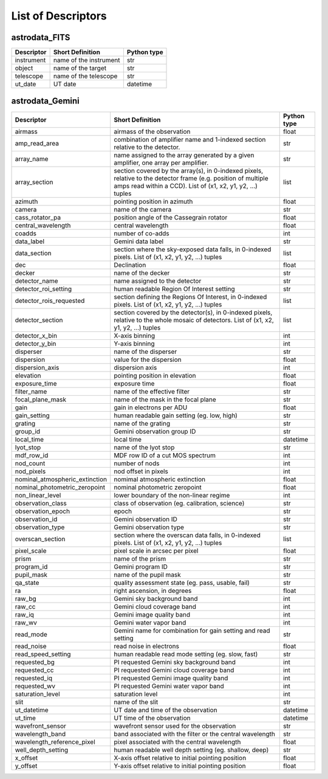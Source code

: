 .. descriptors.rst

.. _descriptors:

*******************
List of Descriptors
*******************

astrodata_FITS
==============

+----------------+------------------------+-----------------+
| **Descriptor** | **Short Definition**   | **Python type** |
+================+========================+=================+
| instrument     | name of the instrument | str             |
+----------------+------------------------+-----------------+
| object         | name of the target     | str             |
+----------------+------------------------+-----------------+
| telescope      | name of the telescope  | str             |
+----------------+------------------------+-----------------+
| ut_date        | UT date                | datetime        |
+----------------+------------------------+-----------------+

astrodata_Gemini
================

.. tabularcolumns:: |l|p{3.0in}|l|

+--------------------------------+----------------------------------------------------------------+-----------------+
| **Descriptor**                 | **Short Definition**                                           | **Python type** |
+================================+================================================================+=================+
| airmass                        | airmass of the observation                                     | float           |
+--------------------------------+----------------------------------------------------------------+-----------------+
| amp_read_area                  | combination of amplifier name and 1-indexed section relative   | str             |
|                                | to the detector.                                               |                 |
+--------------------------------+----------------------------------------------------------------+-----------------+
| array_name                     | name assigned to the array generated by a given amplifier,     | str             |
|                                | one array per amplifier.                                       |                 |
+--------------------------------+----------------------------------------------------------------+-----------------+
| array_section                  | section covered by the array(s), in 0-indexed pixels, relative | list            |
|                                | to the detector frame (e.g. position of multiple amps read     |                 |
|                                | within a CCD). List of (x1, x2, y1, y2, ...) tuples            |                 |
+--------------------------------+----------------------------------------------------------------+-----------------+
| azimuth                        | pointing position in azimuth                                   | float           |
+--------------------------------+----------------------------------------------------------------+-----------------+
| camera                         | name of the camera                                             | str             |
+--------------------------------+----------------------------------------------------------------+-----------------+
| cass_rotator_pa                | position angle of the Cassegrain rotator                       | float           |
+--------------------------------+----------------------------------------------------------------+-----------------+
| central_wavelength             | central wavelength                                             | float           |
+--------------------------------+----------------------------------------------------------------+-----------------+
| coadds                         | number of co-adds                                              | int             |
+--------------------------------+----------------------------------------------------------------+-----------------+
| data_label                     | Gemini data label                                              | str             |
+--------------------------------+----------------------------------------------------------------+-----------------+
| data_section                   | section where the sky-exposed data falls, in 0-indexed pixels. | list            |
|                                | List of (x1, x2, y1, y2, ...) tuples                           |                 |
+--------------------------------+----------------------------------------------------------------+-----------------+
| dec                            | Declination                                                    | float           |
+--------------------------------+----------------------------------------------------------------+-----------------+
| decker                         | name of the decker                                             | str             |
+--------------------------------+----------------------------------------------------------------+-----------------+
| detector_name                  | name assigned to the detector                                  | str             |
+--------------------------------+----------------------------------------------------------------+-----------------+
| detector_roi_setting           | human readable Region Of Interest setting                      | str             |
+--------------------------------+----------------------------------------------------------------+-----------------+
| detector_rois_requested        | section defining the Regions Of Interest, in 0-indexed pixels. | list            |
|                                | List of (x1, x2, y1, y2, ...) tuples                           |                 |
+--------------------------------+----------------------------------------------------------------+-----------------+
| detector_section               | section covered by the detector(s), in 0-indexed pixels,       | list            |
|                                | relative to the whole mosaic of detectors.                     |                 |
|                                | List of (x1, x2, y1, y2, ...) tuples                           |                 |
+--------------------------------+----------------------------------------------------------------+-----------------+
| detector_x_bin                 | X-axis binning                                                 | int             |
+--------------------------------+----------------------------------------------------------------+-----------------+
| detector_y_bin                 | Y-axis binning                                                 | int             |
+--------------------------------+----------------------------------------------------------------+-----------------+
| disperser                      | name of the disperser                                          | str             |
+--------------------------------+----------------------------------------------------------------+-----------------+
| dispersion                     | value for the dispersion                                       | float           |
+--------------------------------+----------------------------------------------------------------+-----------------+
| dispersion_axis                | dispersion axis                                                | int             |
+--------------------------------+----------------------------------------------------------------+-----------------+
| elevation                      | pointing position in elevation                                 | float           |
+--------------------------------+----------------------------------------------------------------+-----------------+
| exposure_time                  | exposure time                                                  | float           |
+--------------------------------+----------------------------------------------------------------+-----------------+
| filter_name                    | name of the effective filter                                   | str             |
+--------------------------------+----------------------------------------------------------------+-----------------+
| focal_plane_mask               | name of the mask in the focal plane                            | str             |
+--------------------------------+----------------------------------------------------------------+-----------------+
| gain                           | gain in electrons per ADU                                      | float           |
+--------------------------------+----------------------------------------------------------------+-----------------+
| gain_setting                   | human readable gain setting (eg. low, high)                    | str             |
+--------------------------------+----------------------------------------------------------------+-----------------+
| grating                        | name of the grating                                            | str             |
+--------------------------------+----------------------------------------------------------------+-----------------+
| group_id                       | Gemini observation group ID                                    | str             |
+--------------------------------+----------------------------------------------------------------+-----------------+
| local_time                     | local time                                                     | datetime        |
+--------------------------------+----------------------------------------------------------------+-----------------+
| lyot_stop                      | name of the lyot stop                                          | str             |
+--------------------------------+----------------------------------------------------------------+-----------------+
| mdf_row_id                     | MDF row ID of a cut MOS spectrum                               | int             |
+--------------------------------+----------------------------------------------------------------+-----------------+
| nod_count                      | number of nods                                                 | int             |
+--------------------------------+----------------------------------------------------------------+-----------------+
| nod_pixels                     | nod offset in pixels                                           | int             |
+--------------------------------+----------------------------------------------------------------+-----------------+
| nominal_atmospheric_extinction | nomimal atmospheric extinction                                 | float           |
+--------------------------------+----------------------------------------------------------------+-----------------+
| nominal_photometric_zeropoint  | nominal photometric zeropoint                                  | float           |
+--------------------------------+----------------------------------------------------------------+-----------------+
| non_linear_level               | lower boundary of the non-linear regime                        | int             |
+--------------------------------+----------------------------------------------------------------+-----------------+
| observation_class              | class of observation (eg. calibration, science)                | str             |
+--------------------------------+----------------------------------------------------------------+-----------------+
| observation_epoch              | epoch                                                          | str             |
+--------------------------------+----------------------------------------------------------------+-----------------+
| observation_id                 | Gemini observation ID                                          | str             |
+--------------------------------+----------------------------------------------------------------+-----------------+
| observation_type               | Gemini observation type                                        | str             |
+--------------------------------+----------------------------------------------------------------+-----------------+
| overscan_section               | section where the overscan data falls, in 0-indexed pixels.    | list            |
|                                | List of (x1, x2, y1, y2, ...) tuples                           |                 |
+--------------------------------+----------------------------------------------------------------+-----------------+
| pixel_scale                    | pixel scale in arcsec per pixel                                | float           |
+--------------------------------+----------------------------------------------------------------+-----------------+
| prism                          | name of the prism                                              | str             |
+--------------------------------+----------------------------------------------------------------+-----------------+
| program_id                     | Gemini program ID                                              | str             |
+--------------------------------+----------------------------------------------------------------+-----------------+
| pupil_mask                     | name of the pupil mask                                         | str             |
+--------------------------------+----------------------------------------------------------------+-----------------+
| qa_state                       | quality assessment state    (eg. pass, usable, fail)           | str             |
+--------------------------------+----------------------------------------------------------------+-----------------+
| ra                             | right ascension, in degrees                                    | float           |
+--------------------------------+----------------------------------------------------------------+-----------------+
| raw_bg                         | Gemini sky background band                                     | int             |
+--------------------------------+----------------------------------------------------------------+-----------------+
| raw_cc                         | Gemini cloud coverage band                                     | int             |
+--------------------------------+----------------------------------------------------------------+-----------------+
| raw_iq                         | Gemini image quality band                                      | int             |
+--------------------------------+----------------------------------------------------------------+-----------------+
| raw_wv                         | Gemini water vapor band                                        | int             |
+--------------------------------+----------------------------------------------------------------+-----------------+
| read_mode                      | Gemini name for combination for gain setting and read setting  | str             |
+--------------------------------+----------------------------------------------------------------+-----------------+
| read_noise                     | read noise in electrons                                        | float           |
+--------------------------------+----------------------------------------------------------------+-----------------+
| read_speed_setting             | human readable read mode setting (eg. slow, fast)              | str             |
+--------------------------------+----------------------------------------------------------------+-----------------+
| requested_bg                   | PI requested Gemini sky background band                        | int             |
+--------------------------------+----------------------------------------------------------------+-----------------+
| requested_cc                   | PI requested Gemini cloud coverage band                        | int             |
+--------------------------------+----------------------------------------------------------------+-----------------+
| requested_iq                   | PI requested Gemini image quality band                         | int             |
+--------------------------------+----------------------------------------------------------------+-----------------+
| requested_wv                   | PI requested Gemini water vapor band                           | int             |
+--------------------------------+----------------------------------------------------------------+-----------------+
| saturation_level               | saturation level                                               | int             |
+--------------------------------+----------------------------------------------------------------+-----------------+
| slit                           | name of the slit                                               | str             |
+--------------------------------+----------------------------------------------------------------+-----------------+
| ut_datetime                    | UT date and time of the observation                            | datetime        |
+--------------------------------+----------------------------------------------------------------+-----------------+
| ut_time                        | UT time of the observation                                     | datetime        |
+--------------------------------+----------------------------------------------------------------+-----------------+
| wavefront_sensor               | wavefront sensor used for the observation                      | str             |
+--------------------------------+----------------------------------------------------------------+-----------------+
| wavelength_band                | band associated with the filter or the central wavelength      | str             |
+--------------------------------+----------------------------------------------------------------+-----------------+
| wavelength_reference_pixel     | pixel associated with the central wavelength                   | float           |
+--------------------------------+----------------------------------------------------------------+-----------------+
| well_depth_setting             | human readable well depth setting (eg. shallow, deep)          | str             |
+--------------------------------+----------------------------------------------------------------+-----------------+
| x_offset                       | X-axis offset relative to initial pointing position            | float           |
+--------------------------------+----------------------------------------------------------------+-----------------+
| y_offset                       | Y-axis offset relative to initial pointing position            | float           |
+--------------------------------+----------------------------------------------------------------+-----------------+

